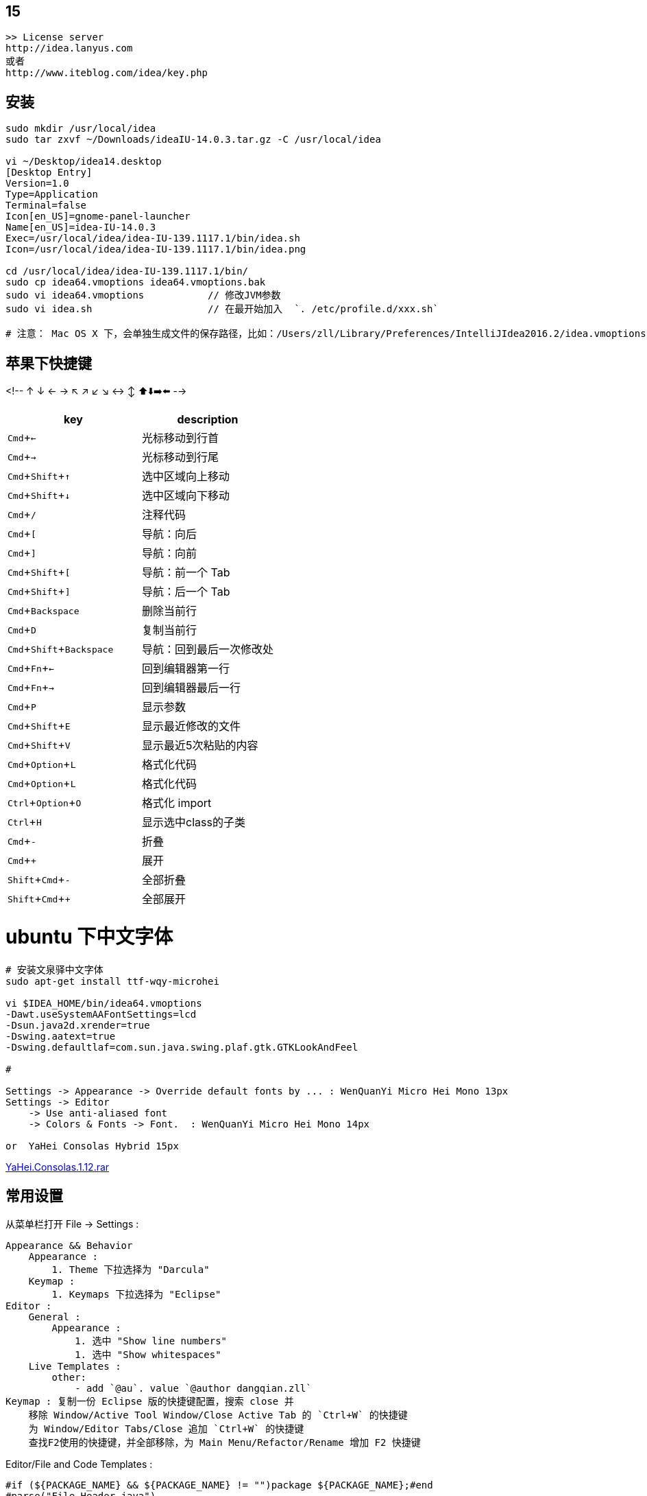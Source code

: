 
:experimental:

## 15

[source,plain]
----
>> License server
http://idea.lanyus.com
或者
http://www.iteblog.com/idea/key.php
----

## 安装

[source,shell]
----
sudo mkdir /usr/local/idea
sudo tar zxvf ~/Downloads/ideaIU-14.0.3.tar.gz -C /usr/local/idea

vi ~/Desktop/idea14.desktop
[Desktop Entry]
Version=1.0
Type=Application
Terminal=false
Icon[en_US]=gnome-panel-launcher
Name[en_US]=idea-IU-14.0.3
Exec=/usr/local/idea/idea-IU-139.1117.1/bin/idea.sh
Icon=/usr/local/idea/idea-IU-139.1117.1/bin/idea.png

cd /usr/local/idea/idea-IU-139.1117.1/bin/
sudo cp idea64.vmoptions idea64.vmoptions.bak
sudo vi idea64.vmoptions           // 修改JVM参数
sudo vi idea.sh                    // 在最开始加入  `. /etc/profile.d/xxx.sh`

# 注意： Mac OS X 下，会单独生成文件的保存路径，比如：/Users/zll/Library/Preferences/IntelliJIdea2016.2/idea.vmoptions

----

## 苹果下快捷键

<!-- ↑ ↓ ← → ↖ ↗ ↙ ↘ ↔ ↕  ⬆️⬇️➡️⬅️ -->




|===
|key | description

|kbd:[Cmd+←]|光标移动到行首
|kbd:[Cmd+→]|光标移动到行尾
|kbd:[Cmd+Shift+↑]|选中区域向上移动
|kbd:[Cmd+Shift+↓]|选中区域向下移动
|kbd:[Cmd+/]|注释代码
|kbd:[Cmd+[]|导航：向后
|kbd:[Cmd+\]]|导航：向前
|kbd:[Cmd+Shift+[]|导航：前一个 Tab
|kbd:[Cmd+Shift+\]]|导航：后一个 Tab
|kbd:[Cmd+Backspace]|删除当前行
|kbd:[Cmd+D]|复制当前行
|kbd:[Cmd+Shift+Backspace]|导航：回到最后一次修改处
|kbd:[Cmd+Fn+←]|回到编辑器第一行
|kbd:[Cmd+Fn+→]|回到编辑器最后一行
|kbd:[Cmd+P]|显示参数
|kbd:[Cmd+Shift+E]|显示最近修改的文件
|kbd:[Cmd+Shift+V]|显示最近5次粘贴的内容
|kbd:[Cmd+Option+L]|格式化代码
|kbd:[Cmd+Option+L]|格式化代码
|kbd:[Ctrl+Option+O]|格式化 import
|kbd:[Ctrl+H]|显示选中class的子类
|kbd:[Cmd+-]|折叠
|kbd:[Cmd++]|展开
|kbd:[Shift+Cmd+-]|全部折叠
|kbd:[Shift+Cmd++]|全部展开
|===


# ubuntu 下中文字体

[source,shell]
----
# 安装文泉驿中文字体
sudo apt-get install ttf-wqy-microhei

vi $IDEA_HOME/bin/idea64.vmoptions
-Dawt.useSystemAAFontSettings=lcd
-Dsun.java2d.xrender=true
-Dswing.aatext=true
-Dswing.defaultlaf=com.sun.java.swing.plaf.gtk.GTKLookAndFeel

#

Settings -> Appearance -> Override default fonts by ... : WenQuanYi Micro Hei Mono 13px
Settings -> Editor
    -> Use anti-aliased font
    -> Colors & Fonts -> Font.  : WenQuanYi Micro Hei Mono 14px

or  YaHei Consolas Hybrid 15px
----
link:http://files.cnblogs.com/icelyb24/YaHei.Consolas.1.12.rar[YaHei.Consolas.1.12.rar]





## 常用设置

从菜单栏打开 File -> Settings :

[source,plain]
----
Appearance && Behavior
    Appearance :
        1. Theme 下拉选择为 "Darcula"
    Keymap :
        1. Keymaps 下拉选择为 "Eclipse"
Editor :
    General :
        Appearance :
            1. 选中 "Show line numbers"
            1. 选中 "Show whitespaces"
    Live Templates :
        other:
            - add `@au`. value `@author dangqian.zll`
Keymap : 复制一份 Eclipse 版的快捷键配置，搜索 close 并
    移除 Window/Active Tool Window/Close Active Tab 的 `Ctrl+W` 的快捷键
    为 Window/Editor Tabs/Close 追加 `Ctrl+W` 的快捷键
    查找F2使用的快捷键，并全部移除，为 Main Menu/Refactor/Rename 增加 F2 快捷键
----

Editor/File and Code Templates :


[source,plain]
----
#if (${PACKAGE_NAME} && ${PACKAGE_NAME} != "")package ${PACKAGE_NAME};#end
#parse("File Header.java")

/**
 * @author 当千
 * @date ${YEAR}-${MONTH}-${DAY}
 */
public class ${NAME} {
}
----


## 插件

* link:http://plugins.jetbrains.com/plugin/7238?pr=idea[sonarqube]
* link:http://plugins.jetbrains.com/plugin/6971?pr=idea[angularjs]
## 通过IP地址访问 build-in server

在nginx/tengin 中加入如下配置文件

[source,plain]
----
server {
    listen 192.168.0.60:63342;
    server_name 192.168.0.60;
    server_tokens off;
    root /notExisted;
    location / {
        proxy_pass              http://localhost:63342;
        proxy_set_header        Host            $host;
        proxy_set_header        X-Real-IP       $remote_addr;
        proxy_set_header        X-Forwarded-For $proxy_add_x_forwarded_for;
        proxy_set_header        X-Forwarded-Proto $scheme;
    }
}
----
### 7788

. 工程中选择输出目录（比如 target，build，dist 等），右键选择 `Mark Directory As` -> `Excluded`
   或者到 `Preferences | Project | Directories` 中排除指定的目录。


### jetbrains license server

use docker [woailuoli993/jblse](https://hub.docker.com/r/woailuoli993/jblse/).

[source,shell]
----
docker create                           \
    --name qh-idea                      \
    --restart unless-stopped            \
    -p 20701:20701                      \
    woailuoli993/jblse

docker start qh-idea

# 认证服务器： http://127.0.0.1:20701
----



### format code

link:https://www.jetbrains.com/help/idea/command-line-formatter.html[Format files from the command line]


"/Users/zll/Applications/IntelliJ IDEA Community Edition.app/Contents/bin/format.sh" -s ~/Default.xml /Users/zll/data0/work/git-repo/ali/chengdun_security_commercialization/deploy_daily/.tmp/a.java

"/Users/zll/Applications/IntelliJ IDEA Ultimate.app/Contents/bin/format.sh" -s ~/Default.xml /Users/zll/data0/work/git-repo/ali/chengdun_security_commercialization/deploy_daily/.tmp/a.java


[source,plain]
----
ormatting /Users/zll/data0/work/git-repo/ali/chengdun_security_commercialization/deploy_daily/.tmp/a.java...2023-10-13 17:04:01,185 [   3134] SEVERE - #c.i.o.progress - This method is forbidden on EDT because it does not pump the event queue. Switch to a BGT, or use com.intellij.openapi.progress.TasksKt.runWithModalProgressBlocking.
java.lang.IllegalStateException: This method is forbidden on EDT because it does not pump the event queue. Switch to a BGT, or use com.intellij.openapi.progress.TasksKt.runWithModalProgressBlocking.
	at com.intellij.openapi.progress.CoroutinesKt.assertBackgroundThreadOrWriteAction(coroutines.kt:413)
	at com.intellij.openapi.progress.CoroutinesKt.runBlockingCancellable(coroutines.kt:124)
	at com.intellij.openapi.progress.CoroutinesKt.runBlockingMaybeCancellable(coroutines.kt:152)
	at org.editorconfig.configmanagement.extended.EditorConfigCodeStyleSettingsModifier.modifySettings(EditorConfigCodeStyleSettingsModifier.kt:66)
	at com.intellij.application.options.codeStyle.cache.CodeStyleCachedValueProvider$AsyncComputation.computeSettings(CodeStyleCachedValueProvider.kt:183)
	at com.intellij.openapi.application.impl.ApplicationImpl.runReadAction(ApplicationImpl.java:895)
	at com.intellij.application.options.codeStyle.cache.CodeStyleCachedValueProvider$AsyncComputation.start(CodeStyleCachedValueProvider.kt:135)
	at com.intellij.application.options.codeStyle.cache.CodeStyleCachedValueProvider$AsyncComputation.getCurrentResult(CodeStyleCachedValueProvider.kt:212)
	at com.intellij.application.options.codeStyle.cache.CodeStyleCachedValueProvider.compute(CodeStyleCachedValueProvider.kt:65)
	at com.intellij.psi.impl.PsiCachedValueImpl.doCompute(PsiCachedValueImpl.java:37)
	at com.intellij.util.CachedValueBase.lambda$getValueWithLock$3(CachedValueBase.java:240)
	at com.intellij.util.CachedValueBase.computeData(CachedValueBase.java:43)
	at com.intellij.util.CachedValueBase.lambda$getValueWithLock$4(CachedValueBase.java:240)
	at com.intellij.openapi.util.RecursionManager$1.computePreventingRecursion(RecursionManager.java:110)
	at com.intellij.openapi.util.RecursionGuard.doPreventingRecursion(RecursionGuard.java:27)
	at com.intellij.openapi.util.RecursionManager.doPreventingRecursion(RecursionManager.java:65)
	at com.intellij.util.CachedValueBase.getValueWithLock(CachedValueBase.java:241)
	at com.intellij.psi.impl.PsiCachedValueImpl.getValue(PsiCachedValueImpl.java:27)
	at com.intellij.util.CachedValuesManagerImpl.getCachedValue(CachedValuesManagerImpl.java:69)
	at com.intellij.psi.util.CachedValuesManager.getCachedValue(CachedValuesManager.java:111)
	at com.intellij.application.options.codeStyle.cache.CodeStyleCachedValueProvider.tryGetSettings(CodeStyleCachedValueProvider.kt:47)
	at com.intellij.application.options.codeStyle.cache.CodeStyleCachingServiceImpl.tryGetSettings(CodeStyleCachingServiceImpl.java:53)
	at com.intellij.application.options.CodeStyle.getSettings(CodeStyle.java:115)
	at com.intellij.formatting.ExcludedFileFormattingRestriction.isFormatterAllowed(ExcludedFileFormattingRestriction.java:17)
	at com.intellij.lang.LanguageFormatting.forContext(LanguageFormatting.java:29)
	at com.intellij.lang.LanguageFormatting.forContext(LanguageFormatting.java:23)
	at com.intellij.formatting.commandLine.FileSetCodeStyleProcessorKt.isFormattingSupported(FileSetCodeStyleProcessor.kt:267)
	at com.intellij.formatting.commandLine.FileSetCodeStyleProcessorKt.access$isFormattingSupported(FileSetCodeStyleProcessor.kt:1)
	at com.intellij.formatting.commandLine.FileSetFormatter.processFileInternal(FileSetCodeStyleProcessor.kt:77)
	at com.intellij.formatting.commandLine.FileSetCodeStyleProcessor$processVirtualFile$1.invoke(FileSetCodeStyleProcessor.kt:227)
	at com.intellij.formatting.commandLine.FileSetCodeStyleProcessor$processVirtualFile$1.invoke(FileSetCodeStyleProcessor.kt:220)
	at com.intellij.formatting.commandLine.FileSetCodeStyleProcessor.withStyleSettings(FileSetCodeStyleProcessor.kt:238)
	at com.intellij.formatting.commandLine.FileSetCodeStyleProcessor.processVirtualFile(FileSetCodeStyleProcessor.kt:220)
	at com.intellij.formatting.commandLine.FileSetProcessor.processFiles(FileSetProcessor.kt:91)
	at com.intellij.formatting.commandLine.FormatterStarter.main(FormatterStarter.kt:49)
	at com.intellij.ide.bootstrap.ApplicationLoader$initApplicationImpl$4.invokeSuspend$lambda$0(ApplicationLoader.kt:102)
	at com.intellij.openapi.application.TransactionGuardImpl.performActivity(TransactionGuardImpl.java:105)
	at com.intellij.openapi.application.TransactionGuardImpl.performUserActivity(TransactionGuardImpl.java:94)
	at com.intellij.ide.bootstrap.ApplicationLoader$initApplicationImpl$4.invokeSuspend(ApplicationLoader.kt:101)
	at kotlin.coroutines.jvm.internal.BaseContinuationImpl.resumeWith(ContinuationImpl.kt:33)
	at kotlinx.coroutines.DispatchedTask.run(DispatchedTask.kt:106)
	at com.intellij.openapi.application.impl.DispatchedRunnable.run(DispatchedRunnable.kt:43)
	at com.intellij.openapi.application.TransactionGuardImpl.runWithWritingAllowed(TransactionGuardImpl.java:208)
	at com.intellij.openapi.application.TransactionGuardImpl.access$100(TransactionGuardImpl.java:21)
	at com.intellij.openapi.application.TransactionGuardImpl$1.run(TransactionGuardImpl.java:190)
	at com.intellij.openapi.application.impl.ApplicationImpl.runIntendedWriteActionOnCurrentThread(ApplicationImpl.java:861)
	at com.intellij.openapi.application.impl.ApplicationImpl$4.run(ApplicationImpl.java:478)
	at com.intellij.openapi.application.impl.FlushQueue.doRun(FlushQueue.java:79)
	at com.intellij.openapi.application.impl.FlushQueue.runNextEvent(FlushQueue.java:121)
	at com.intellij.openapi.application.impl.FlushQueue.flushNow(FlushQueue.java:41)
	at java.desktop/java.awt.event.InvocationEvent.dispatch(InvocationEvent.java:318)
	at java.desktop/java.awt.EventQueue.dispatchEventImpl(EventQueue.java:792)
	at java.desktop/java.awt.EventQueue$3.run(EventQueue.java:739)
	at java.desktop/java.awt.EventQueue$3.run(EventQueue.java:733)
	at java.base/java.security.AccessController.doPrivileged(AccessController.java:399)
	at java.base/java.security.ProtectionDomain$JavaSecurityAccessImpl.doIntersectionPrivilege(ProtectionDomain.java:86)
	at java.desktop/java.awt.EventQueue.dispatchEvent(EventQueue.java:761)
	at com.intellij.ide.IdeEventQueue.defaultDispatchEvent(IdeEventQueue.kt:690)
	at com.intellij.ide.IdeEventQueue._dispatchEvent$lambda$10(IdeEventQueue.kt:593)
	at com.intellij.openapi.application.impl.ApplicationImpl.runWithoutImplicitRead(ApplicationImpl.java:1485)
	at com.intellij.ide.IdeEventQueue._dispatchEvent(IdeEventQueue.kt:593)
	at com.intellij.ide.IdeEventQueue.access$_dispatchEvent(IdeEventQueue.kt:67)
	at com.intellij.ide.IdeEventQueue$dispatchEvent$processEventRunnable$1$1$1.compute(IdeEventQueue.kt:369)
	at com.intellij.ide.IdeEventQueue$dispatchEvent$processEventRunnable$1$1$1.compute(IdeEventQueue.kt:368)
	at com.intellij.openapi.progress.impl.CoreProgressManager.computePrioritized(CoreProgressManager.java:787)
	at com.intellij.ide.IdeEventQueue$dispatchEvent$processEventRunnable$1$1.invoke(IdeEventQueue.kt:368)
	at com.intellij.ide.IdeEventQueue$dispatchEvent$processEventRunnable$1$1.invoke(IdeEventQueue.kt:363)
	at com.intellij.ide.IdeEventQueueKt.performActivity$lambda$1(IdeEventQueue.kt:997)
	at com.intellij.openapi.application.TransactionGuardImpl.performActivity(TransactionGuardImpl.java:105)
	at com.intellij.ide.IdeEventQueueKt.performActivity(IdeEventQueue.kt:997)
	at com.intellij.ide.IdeEventQueue.dispatchEvent$lambda$7(IdeEventQueue.kt:363)
	at com.intellij.openapi.application.impl.ApplicationImpl.runIntendedWriteActionOnCurrentThread(ApplicationImpl.java:861)
	at com.intellij.ide.IdeEventQueue.dispatchEvent(IdeEventQueue.kt:405)
	at java.desktop/java.awt.EventDispatchThread.pumpOneEventForFilters(EventDispatchThread.java:207)
	at java.desktop/java.awt.EventDispatchThread.pumpEventsForFilter(EventDispatchThread.java:128)
	at java.desktop/java.awt.EventDispatchThread.pumpEventsForHierarchy(EventDispatchThread.java:117)
	at java.desktop/java.awt.EventDispatchThread.pumpEvents(EventDispatchThread.java:113)
	at java.desktop/java.awt.EventDispatchThread.pumpEvents(EventDispatchThread.java:105)
	at java.desktop/java.awt.EventDispatchThread.run(EventDispatchThread.java:92)
----



## file and code Templates

includes
默认的 "File Header.java"

Template text:
[source,java]
----
/**
 *
 * @author dangqian.zll
 * @date ${DATE}
 */
----



## live template


* 类的javadoc

Abbreviation : "jd"
description : "class javadoc"
Template text:

[source,java]
----
/**
 *
 * @author dangqian.zll
 * @date $date$
 */
----

应用在： Java: declaration

variables :  date=`date()`


* 增加 serialVersionUID

Abbreviation : "sv"
description : "serialVersionUID"
Template text:

[source,java]
----
private static final long serialVersionUID = 1L;
----

应用在： Java: declaration

variables :  无

* 增加 lombok

Abbreviation : "d"
description : "add lombok pojo annotation"
Template text:

[source,java]
----
@Data
@Builder(toBuilder = true)
@NoArgsConstructor
@AllArgsConstructor
----

应用在： Java: declaration

variables :  无


## Mybatis xml mapper 中 sql 高亮，语法校验

Editor/Language Injections

新增：
* 类型：Xml Tag Injection
* Name： 自定义，比如 "my : MyBatis3 sql|select|insert|update|delete|statement"
* Language : SQL
* XML Tag :
** Local name : sql|select|insert|update|delete|statement, 选中 "Sub-tags"
** Namespace : http://mybatis.org/dtd/mybatis-3-mapper.dtd
* Advanced
** Value pattern : 选中 "Single file"



## spellcheck

### project-level
保存在 `.idea/dictionaries/${USERNAME}.xml` 中，比如: `.idea/dictionaries/default_user.xml`。
示例
[source,xml]
----
<component name="ProjectDictionaryState">
  <dictionary name="default.user">
    <words>
      <w>lazada</w>
      <w>yace</w>
    </words>
  </dictionary>
</component>
----


### 自定义dic文件
* link:https://www.jetbrains.com/help/idea/spellchecking.html#dictionaries[Dictionaries﻿]

将
示例： link:spellcheck.dic[spellcheck.dic]

[source,shell]
----
# 操作系统层面
mkdir -p ~/.idea/
CUR_DIR="$( cd "$( dirname "${BASH_SOURCE[0]}" )" && pwd )"
ln -s "${CUR_DIR}/my.dic" ~/.idea/my.dic
echo "${HOME}/.idea/my.dic"

# idea intellij 层面 设置使用自定义 字典
# Settings : Editor : Natural Languages : Spelling : Custom dictionaries : 新加一个 ~/.idea/my.dic

# idea intellij 层面 重新校验 (快捷键: ⌥Option+⇧Shift+⌘Сmd+I)
# 菜单: Code : Anaylyse Code : Run Inspection by Name... : "Typo"
----


== disable inspections

Editor/Inspections:java

[source,java]
----
Java/Java language level migration aids/Java 5/ Raw use of parameterized class
Java/Javadoc/Javadoc declaration problems :          Severity=> Consideration
Spring/Spring Core/Code:Incrorrect autowiring in Spring bean components
----
